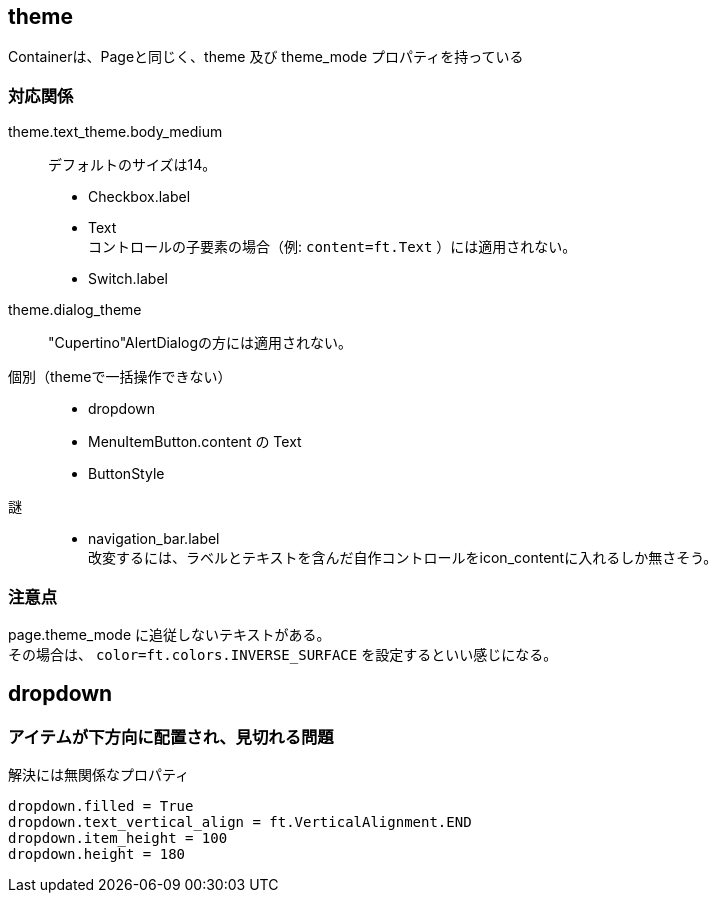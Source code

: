 

== theme

Containerは、Pageと同じく、theme 及び theme_mode プロパティを持っている

=== 対応関係

theme.text_theme.body_medium::
    デフォルトのサイズは14。 +
*   Checkbox.label
*   Text +
    コントロールの子要素の場合（例: `content=ft.Text` ）には適用されない。
*   Switch.label

theme.dialog_theme::
    "Cupertino"AlertDialogの方には適用されない。 +

個別（themeで一括操作できない）::
*   dropdown
*   MenuItemButton.content の Text
*   ButtonStyle

謎::
*   navigation_bar.label +
    改変するには、ラベルとテキストを含んだ自作コントロールをicon_contentに入れるしか無さそう。

=== 注意点
page.theme_mode に追従しないテキストがある。 +
その場合は、 `color=ft.colors.INVERSE_SURFACE` を設定するといい感じになる。

== dropdown

=== アイテムが下方向に配置され、見切れる問題

.解決には無関係なプロパティ
[source,python]
dropdown.filled = True
dropdown.text_vertical_align = ft.VerticalAlignment.END
dropdown.item_height = 100
dropdown.height = 180